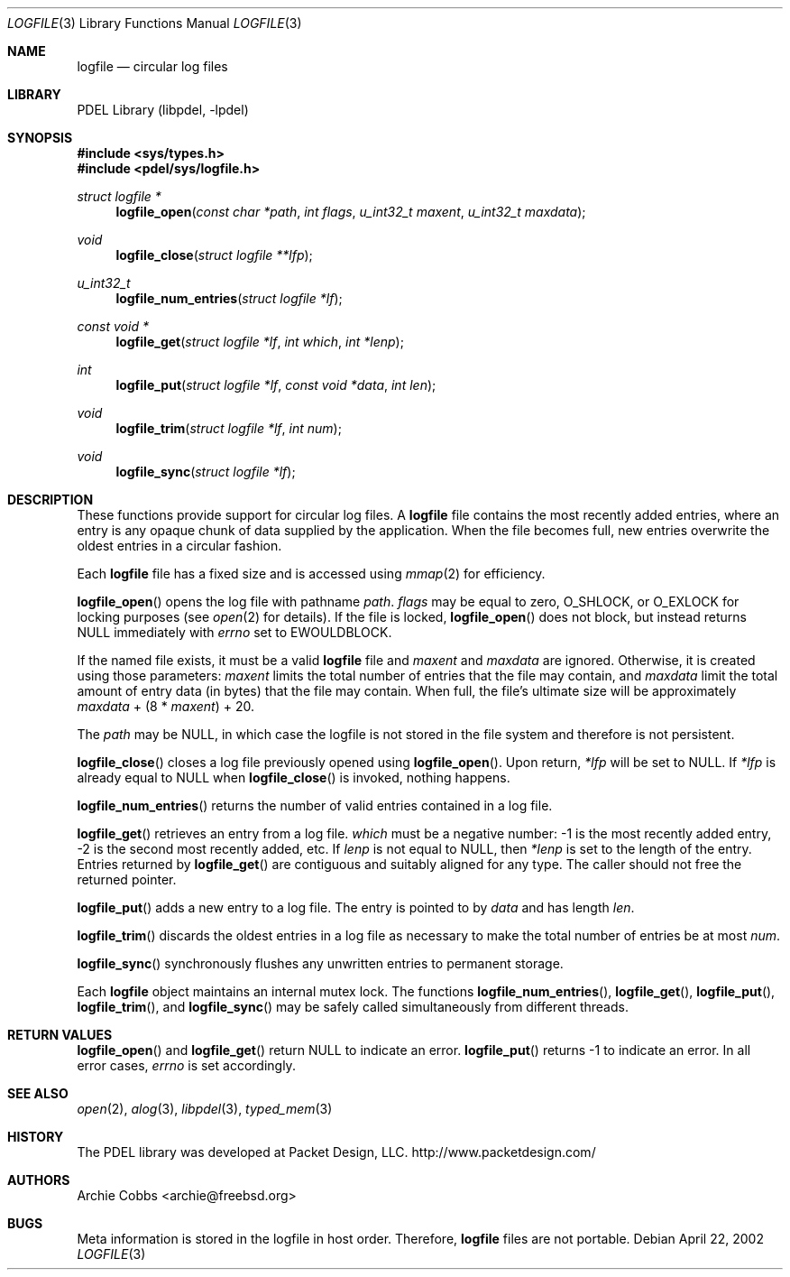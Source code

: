 .\" @COPYRIGHT@
.\"
.\" Author: Archie Cobbs <archie@freebsd.org>
.\"
.\" $Id: logfile.3 901 2004-06-02 17:24:39Z archie $
.\"
.Dd April 22, 2002
.Dt LOGFILE 3
.Os
.Sh NAME
.Nm logfile
.Nd circular log files
.Sh LIBRARY
PDEL Library (libpdel, \-lpdel)
.Sh SYNOPSIS
.In sys/types.h
.In pdel/sys/logfile.h
.Ft "struct logfile *"
.Fn logfile_open "const char *path" "int flags" "u_int32_t maxent" "u_int32_t maxdata"
.Ft void
.Fn logfile_close "struct logfile **lfp"
.Ft u_int32_t
.Fn logfile_num_entries "struct logfile *lf"
.Ft "const void *"
.Fn logfile_get "struct logfile *lf" "int which" "int *lenp"
.Ft int
.Fn logfile_put "struct logfile *lf" "const void *data" "int len"
.Ft void
.Fn logfile_trim "struct logfile *lf" "int num"
.Ft void
.Fn logfile_sync "struct logfile *lf"
.Sh DESCRIPTION
These functions provide support for circular log files.
A
.Nm logfile
file contains the most recently added entries, where an entry
is any opaque chunk of data supplied by the application.
When the file becomes full, new entries overwrite the oldest
entries in a circular fashion.
.Pp
Each
.Nm logfile
file has a fixed size and is accessed using
.Xr mmap 2
for efficiency.
.Pp
.Fn logfile_open
opens the log file with pathname
.Fa path .
.Fa flags
may be equal to zero,
.Dv O_SHLOCK ,
or
.Dv O_EXLOCK
for locking purposes
(see
.Xr open 2
for details).
If the file is locked,
.Fn logfile_open
does not block, but instead returns
.Dv NULL
immediately with
.Va errno
set to
.Er EWOULDBLOCK .
.Pp
If the named file exists, it must be a valid
.Nm logfile
file and
.Fa maxent
and
.Fa maxdata
are ignored.
Otherwise, it is created using those parameters:
.Fa maxent
limits the total number of entries that the file may contain, and
.Fa maxdata
limit the total amount of entry data (in bytes) that the file
may contain.
When full, the file's ultimate size will be approximately
.Fa maxdata
+ (8 *
.Fa maxent )
+ 20.
.Pp
The 
.Fa path
may be
.Dv NULL ,
in which case the logfile is not stored in the file system and
therefore is not persistent.
.Pp
.Fn logfile_close
closes a log file previously opened using
.Fn logfile_open .
Upon return,
.Fa "*lfp"
will be set to
.Dv NULL .
If
.Fa "*lfp"
is already equal to
.Dv NULL
when
.Fn logfile_close
is invoked, nothing happens.
.Pp
.Fn logfile_num_entries
returns the number of valid entries contained in a log file.
.Pp
.Fn logfile_get
retrieves an entry from a log file.
.Fa which
must be a negative number: -1 is the most recently added entry,
-2 is the second most recently added, etc.
If
.Fa "lenp"
is not equal to
.Dv NULL ,
then
.Fa "*lenp"
is set to the length of the entry.
Entries returned by
.Fn logfile_get
are contiguous and suitably aligned for any type.
The caller should not free the returned pointer.
.Pp
.Fn logfile_put
adds a new entry to a log file.
The entry is pointed to by
.Fa data
and has length
.Fa len .
.Pp
.Fn logfile_trim
discards the oldest entries in a log file as necessary to make
the total number of entries be at most
.Fa num .
.Pp
.Fn logfile_sync
synchronously flushes any unwritten entries to permanent storage.
.Pp
Each
.Nm logfile
object maintains an internal mutex lock.
The functions
.Fn logfile_num_entries ,
.Fn logfile_get ,
.Fn logfile_put ,
.Fn logfile_trim ,
and
.Fn logfile_sync
may be safely called simultaneously from different threads.
.Sh RETURN VALUES
.Fn logfile_open
and
.Fn logfile_get
return
.Dv NULL
to indicate an error.
.Fn logfile_put
returns -1 to indicate an error.
In all error cases,
.Va errno
is set accordingly.
.Sh SEE ALSO
.Xr open 2 ,
.Xr alog 3 ,
.Xr libpdel 3 ,
.Xr typed_mem 3
.Sh HISTORY
The PDEL library was developed at Packet Design, LLC.
.Dv "http://www.packetdesign.com/"
.Sh AUTHORS
.An Archie Cobbs Aq archie@freebsd.org
.Sh BUGS
Meta information is stored in the logfile in host order.
Therefore,
.Nm logfile
files are not portable.
